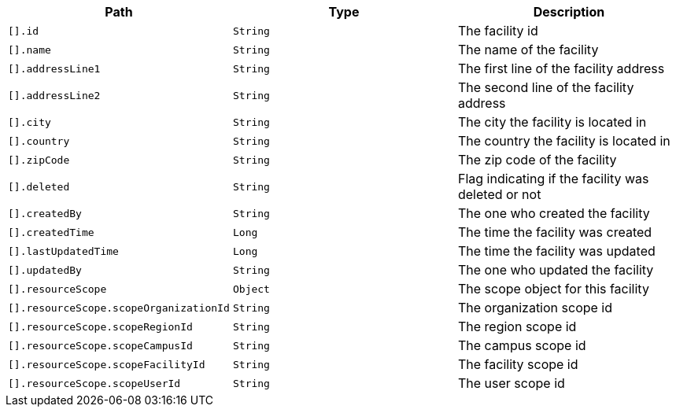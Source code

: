 |===
|Path|Type|Description

|`[].id`
|`String`
|The facility id

|`[].name`
|`String`
|The name of the facility

|`[].addressLine1`
|`String`
|The first line of the facility address

|`[].addressLine2`
|`String`
|The second line of the facility address

|`[].city`
|`String`
|The city the facility is located in

|`[].country`
|`String`
|The country the facility is located in

|`[].zipCode`
|`String`
|The zip code of the facility

|`[].deleted`
|`String`
|Flag indicating if the facility was deleted or not

|`[].createdBy`
|`String`
|The one who created the facility

|`[].createdTime`
|`Long`
|The time the facility was created

|`[].lastUpdatedTime`
|`Long`
|The time the facility was updated

|`[].updatedBy`
|`String`
|The one who updated the facility

|`[].resourceScope`
|`Object`
|The scope object for this facility

|`[].resourceScope.scopeOrganizationId`
|`String`
|The organization scope id

|`[].resourceScope.scopeRegionId`
|`String`
|The region scope id

|`[].resourceScope.scopeCampusId`
|`String`
|The campus scope id

|`[].resourceScope.scopeFacilityId`
|`String`
|The facility scope id

|`[].resourceScope.scopeUserId`
|`String`
|The user scope id

|===